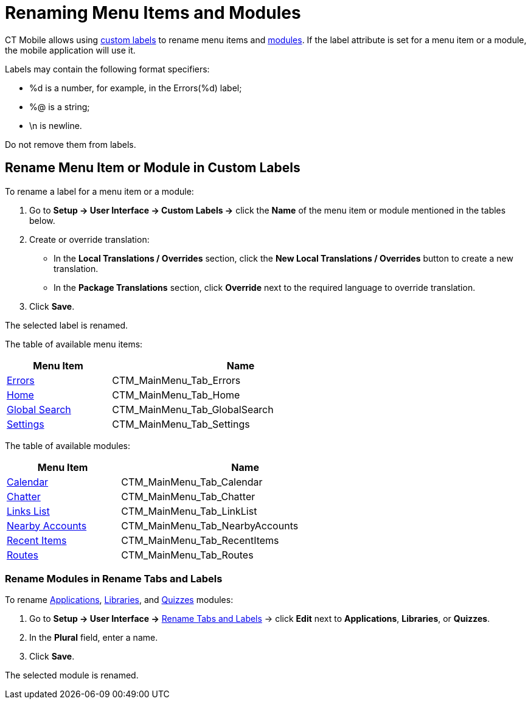 = Renaming Menu Items and Modules

CT Mobile allows using link:https://help.salesforce.com/articleView?id=cl_about.htm&type=5[custom labels] to rename menu items and xref:ios/mobile-application/mobile-application-modules/index.adoc[modules]. If the
[.apiobject]#label# attribute is set for a menu item or a module, the mobile application will use it.

Labels may contain the following format specifiers:

* [.apiobject]#%d# is a number, for example, in the [.apiobject]#Errors(%d)# label;
* [.apiobject]#%@# is a string;
* [.apiobject]#\n# is newline.

Do not remove them from labels.

[[h2_455187194]]
== Rename Menu Item or Module in Custom Labels

To rename a label for a menu item or a module:

. Go to *Setup → User Interface → Custom Labels →* click the *Name* of the menu item or module mentioned in the tables below.
. Create or override translation:
* In the *Local Translations / Overrides* section, click the *New Local Translations / Overrides* button to create a new translation.
* In the *Package Translations* section, click *Override* next to the required language to override translation.
. Click *Save*.

The selected label is renamed.

The table of available menu items:

[width=70%, cols="~,~"]
|===
|*Menu Item* |*Name*

|xref:ios/mobile-application/synchronization/errors-screen.adoc[Errors]
|[.apiobject]#CTM_MainMenu_Tab_Errors#

|xref:ios/mobile-application/ui/home-screen/index.adoc[Home]
|[.apiobject]#CTM_MainMenu_Tab_Home#

|xref:ios/mobile-application/ui/home-screen/search.adoc[Global Search]
|[.apiobject]#CTM_MainMenu_Tab_GlobalSearch#

|xref:ios/mobile-application/application-settings/index.adoc[Settings]
|[.apiobject]#CTM_MainMenu_Tab_Settings#
|===

The table of available modules:

[width=70%, cols="~,~"]
|===
|*Menu Item* |*Name*

|xref:ios/mobile-application/mobile-application-modules/calendar/index.adoc[Calendar]
|[.apiobject]#CTM_MainMenu_Tab_Calendar#

|xref:ios/mobile-application/mobile-application-modules/chatter/index.adoc[Chatter]
|[.apiobject]#CTM_MainMenu_Tab_Chatter#

|xref:ios/mobile-application/mobile-application-modules/links.adoc[Links List]
|[.apiobject]#CTM_MainMenu_Tab_LinkList#

|xref:ios/mobile-application/mobile-application-modules/nearby-accounts.adoc[Nearby Accounts]
|[.apiobject]#CTM_MainMenu_Tab_NearbyAccounts#

|xref:ios/mobile-application/mobile-application-modules/recent-items.adoc[Recent Items]
|[.apiobject]#CTM_MainMenu_Tab_RecentItems#

|xref:ios/mobile-application/mobile-application-modules/routes.adoc[Routes]
|[.apiobject]#CTM_MainMenu_Tab_Routes#
|===

[[h2_1059364362]]
=== Rename Modules in Rename Tabs and Labels

To rename xref:ios/mobile-application/mobile-application-modules/applications/index.adoc[Applications],
xref:ios/mobile-application/mobile-application-modules/libraries.adoc[Libraries], and xref:ios/mobile-application/mobile-application-modules/quizzes.adoc[Quizzes] modules:

. Go to *Setup → User Interface →* link:https://help.salesforce.com/articleView?id=customize_rename.htm&type=5[Rename Tabs and Labels] → click *Edit* next to *Applications*, *Libraries*, or *Quizzes*.
. In the *Plural* field, enter a name.
. Click *Save*.

The selected module is renamed.
